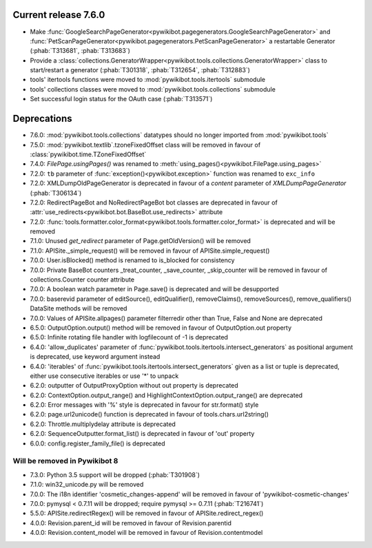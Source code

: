 Current release 7.6.0
^^^^^^^^^^^^^^^^^^^^^

* Make :func:`GoogleSearchPageGenerator<pywikibot.pagegenerators.GoogleSearchPageGenerator>`
  and :func:`PetScanPageGenerator<pywikibot.pagegenerators.PetScanPageGenerator>` a restartable
  Generator (:phab:`T313681`, :phab:`T313683`)
* Provide a :class:`collections.GeneratorWrapper<pywikibot.tools.collections.GeneratorWrapper>` 
  class to start/restart a generator (:phab:`T301318`, :phab:`T312654`, :phab:`T312883`)
* tools' itertools functions were moved to :mod:`pywikibot.tools.itertools` submodule
* tools' collections classes were moved to :mod:`pywikibot.tools.collections` submodule
* Set successful login status for the OAuth case (:phab:`T313571`)


Deprecations
^^^^^^^^^^^^

* 7.6.0: :mod:`pywikibot.tools.collections` datatypes should no longer imported from :mod:`pywikibot.tools`
* 7.5.0: :mod:`pywikibot.textlib`.tzoneFixedOffset class will be removed in favour of :class:`pywikibot.time.TZoneFixedOffset`
* 7.4.0: `FilePage.usingPages()` was renamed to :meth:`using_pages()<pywikibot.FilePage.using_pages>`
* 7.2.0: ``tb`` parameter of :func:`exception()<pywikibot.exception>` function was renamed to ``exc_info``
* 7.2.0: XMLDumpOldPageGenerator is deprecated in favour of a `content` parameter of `XMLDumpPageGenerator` (:phab:`T306134`)
* 7.2.0: RedirectPageBot and NoRedirectPageBot bot classes are deprecated in favour of :attr:`use_redirects<pywikibot.bot.BaseBot.use_redirects>` attribute
* 7.2.0: :func:`tools.formatter.color_format<pywikibot.tools.formatter.color_format>` is deprecated and will be removed
* 7.1.0: Unused `get_redirect` parameter of Page.getOldVersion() will be removed
* 7.1.0: APISite._simple_request() will be removed in favour of APISite.simple_request()
* 7.0.0: User.isBlocked() method is renamed to is_blocked for consistency
* 7.0.0: Private BaseBot counters _treat_counter, _save_counter, _skip_counter will be removed in favour of collections.Counter counter attribute
* 7.0.0: A boolean watch parameter in Page.save() is deprecated and will be desupported
* 7.0.0: baserevid parameter of editSource(), editQualifier(), removeClaims(), removeSources(), remove_qualifiers() DataSite methods will be removed
* 7.0.0: Values of APISite.allpages() parameter filterredir other than True, False and None are deprecated
* 6.5.0: OutputOption.output() method will be removed in favour of OutputOption.out property
* 6.5.0: Infinite rotating file handler with logfilecount of -1 is deprecated
* 6.4.0: 'allow_duplicates' parameter of :func:`pywikibot.tools.itertools.intersect_generators` as positional argument is deprecated, use keyword argument instead
* 6.4.0: 'iterables' of :func:`pywikibot.tools.itertools.intersect_generators` given as a list or tuple is deprecated, either use consecutive iterables or use '*' to unpack
* 6.2.0: outputter of OutputProxyOption without out property is deprecated
* 6.2.0: ContextOption.output_range() and HighlightContextOption.output_range() are deprecated
* 6.2.0: Error messages with '%' style is deprecated in favour for str.format() style
* 6.2.0: page.url2unicode() function is deprecated in favour of tools.chars.url2string()
* 6.2.0: Throttle.multiplydelay attribute is deprecated
* 6.2.0: SequenceOutputter.format_list() is deprecated in favour of 'out' property
* 6.0.0: config.register_family_file() is deprecated


Will be removed in Pywikibot 8
------------------------------

* 7.3.0: Python 3.5 support will be dropped (:phab:`T301908`)
* 7.1.0: win32_unicode.py will be removed
* 7.0.0: The i18n identifier 'cosmetic_changes-append' will be removed in favour of 'pywikibot-cosmetic-changes'
* 7.0.0: pymysql < 0.7.11 will be dropped; require pymysql >= 0.7.11 (:phab:`T216741`)
* 5.5.0: APISite.redirectRegex() will be removed in favour of APISite.redirect_regex()
* 4.0.0: Revision.parent_id will be removed in favour of Revision.parentid
* 4.0.0: Revision.content_model will be removed in favour of Revision.contentmodel
